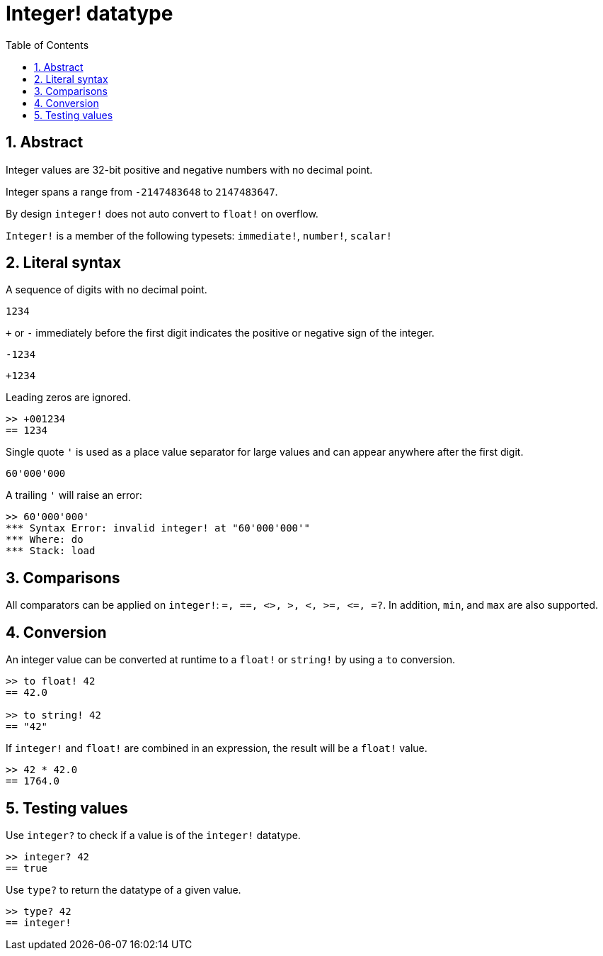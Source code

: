 = Integer! datatype
:toc:
:numbered:

== Abstract

Integer values are 32-bit positive and negative numbers with no decimal point.

Integer spans a range from `-2147483648` to `2147483647`.

By design `integer!` does not auto convert to `float!` on overflow.

`Integer!` is a member of the following typesets: `immediate!`, `number!`, `scalar!`

== Literal syntax

A sequence of digits with no decimal point.

`1234`

`+` or `-` immediately before the first digit indicates the positive or negative sign of the integer.

`-1234`

`+1234`

Leading zeros are ignored.
```red
>> +001234
== 1234
```

Single quote `'` is used as a place value separator for large values and can appear anywhere after the first digit.

```red
60'000'000
```

A trailing `'` will raise an error:

```red
>> 60'000'000'
*** Syntax Error: invalid integer! at "60'000'000'"
*** Where: do
*** Stack: load 
```

== Comparisons

All comparators can be applied on `integer!`: `=, ==, <>, >, <, >=, &lt;=, =?`. In addition, `min`, and `max` are also supported.


== Conversion

An integer value can be converted at runtime to a `float!` or `string!` by using a `to` conversion.

```red
>> to float! 42
== 42.0

>> to string! 42
== "42"
```

If `integer!` and `float!` are combined in an expression, the result will be a `float!` value.

```red
>> 42 * 42.0
== 1764.0
```

== Testing values

Use `integer?` to check if a value is of the `integer!` datatype.

----
>> integer? 42
== true
----

Use `type?` to return the datatype of a given value.

----
>> type? 42
== integer!
----

